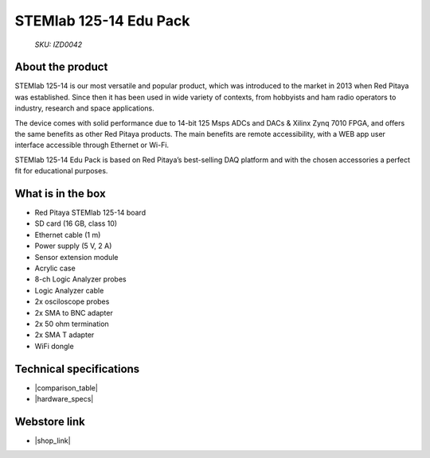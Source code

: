 STEMlab 125-14 Edu Pack
#######################

  *SKU: IZD0042*

About the product
-----------------

STEMlab 125-14 is our most versatile and popular product, which was introduced to the market in 2013 when Red Pitaya was established. Since then it has been used in wide variety of contexts, from hobbyists and ham radio operators to industry, research and space applications.

The device comes with solid performance due to 14-bit 125 Msps ADCs and DACs & Xilinx Zynq 7010 FPGA, and offers the same benefits as other Red Pitaya products. The main benefits are remote accessibility, with a WEB app user interface accessible through Ethernet or Wi-Fi.

STEMlab 125-14 Edu Pack is based on Red Pitaya’s best-selling DAQ platform and with the chosen accessories a perfect fit for educational purposes.

What is in the box
------------------

* Red Pitaya STEMlab 125-14 board
* SD card (16 GB, class 10)
* Ethernet cable (1 m)
* Power supply (5 V, 2 A)
* Sensor extension module
* Acrylic case
* 8-ch Logic Analyzer probes
* Logic Analyzer cable
* 2x osciloscope probes
* 2x SMA to BNC adapter
* 2x 50 ohm termination
* 2x SMA T adapter
* WiFi dongle


Technical specifications
------------------------

* |comparison_table|
* |hardware_specs|


Webstore link
-------------

* |shop_link|


.. |comparison_table| raw:: html

    <a href="https://redpitaya.readthedocs.io/en/latest/developerGuide/hardware/compares/vs.html#product-comparison-table" target="_blank">Product comparison table</a>
    
.. |hardware_specs| raw:: html

    <a href="https://redpitaya.readthedocs.io/en/latest/developerGuide/hardware/125-14/top.html#stemlab-125-14" target="_blank">Hardware specifications</a>

.. |shop_link| raw:: html

    <a href="https://redpitaya.com/product/stemlab-125-14-edu-pack/" target="_blank">STEMlab 125-14 Edu Pack</a>

